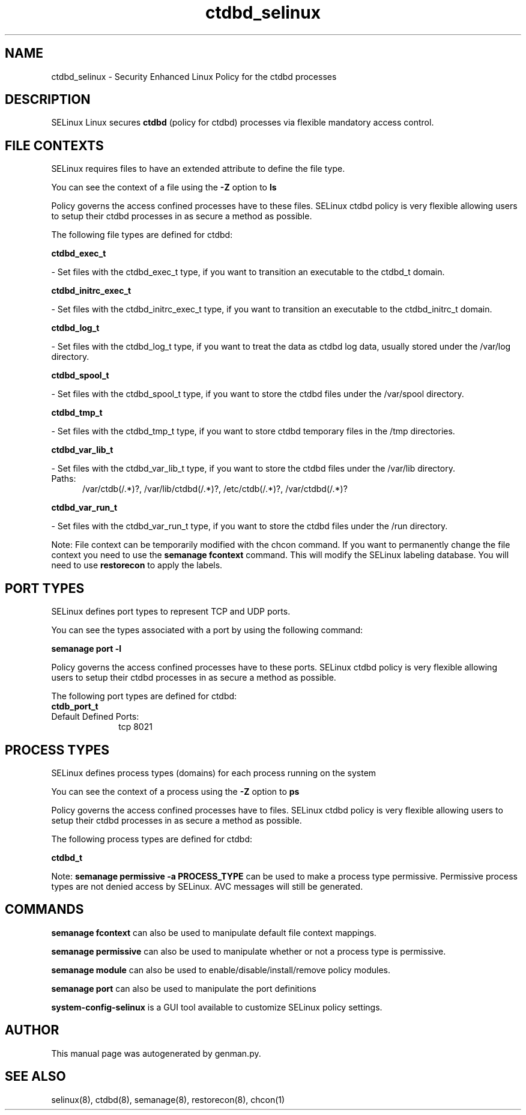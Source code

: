 .TH  "ctdbd_selinux"  "8"  "ctdbd" "dwalsh@redhat.com" "ctdbd SELinux Policy documentation"
.SH "NAME"
ctdbd_selinux \- Security Enhanced Linux Policy for the ctdbd processes
.SH "DESCRIPTION"


SELinux Linux secures
.B ctdbd
(policy for ctdbd)
processes via flexible mandatory access
control.  



.SH FILE CONTEXTS
SELinux requires files to have an extended attribute to define the file type. 
.PP
You can see the context of a file using the \fB\-Z\fP option to \fBls\bP
.PP
Policy governs the access confined processes have to these files. 
SELinux ctdbd policy is very flexible allowing users to setup their ctdbd processes in as secure a method as possible.
.PP 
The following file types are defined for ctdbd:


.EX
.PP
.B ctdbd_exec_t 
.EE

- Set files with the ctdbd_exec_t type, if you want to transition an executable to the ctdbd_t domain.


.EX
.PP
.B ctdbd_initrc_exec_t 
.EE

- Set files with the ctdbd_initrc_exec_t type, if you want to transition an executable to the ctdbd_initrc_t domain.


.EX
.PP
.B ctdbd_log_t 
.EE

- Set files with the ctdbd_log_t type, if you want to treat the data as ctdbd log data, usually stored under the /var/log directory.


.EX
.PP
.B ctdbd_spool_t 
.EE

- Set files with the ctdbd_spool_t type, if you want to store the ctdbd files under the /var/spool directory.


.EX
.PP
.B ctdbd_tmp_t 
.EE

- Set files with the ctdbd_tmp_t type, if you want to store ctdbd temporary files in the /tmp directories.


.EX
.PP
.B ctdbd_var_lib_t 
.EE

- Set files with the ctdbd_var_lib_t type, if you want to store the ctdbd files under the /var/lib directory.

.br
.TP 5
Paths: 
/var/ctdb(/.*)?, /var/lib/ctdbd(/.*)?, /etc/ctdb(/.*)?, /var/ctdbd(/.*)?

.EX
.PP
.B ctdbd_var_run_t 
.EE

- Set files with the ctdbd_var_run_t type, if you want to store the ctdbd files under the /run directory.


.PP
Note: File context can be temporarily modified with the chcon command.  If you want to permanently change the file context you need to use the
.B semanage fcontext 
command.  This will modify the SELinux labeling database.  You will need to use
.B restorecon
to apply the labels.

.SH PORT TYPES
SELinux defines port types to represent TCP and UDP ports. 
.PP
You can see the types associated with a port by using the following command: 

.B semanage port -l

.PP
Policy governs the access confined processes have to these ports. 
SELinux ctdbd policy is very flexible allowing users to setup their ctdbd processes in as secure a method as possible.
.PP 
The following port types are defined for ctdbd:

.EX
.TP 5
.B ctdb_port_t 
.TP 10
.EE


Default Defined Ports:
tcp 8021
.EE
.SH PROCESS TYPES
SELinux defines process types (domains) for each process running on the system
.PP
You can see the context of a process using the \fB\-Z\fP option to \fBps\bP
.PP
Policy governs the access confined processes have to files. 
SELinux ctdbd policy is very flexible allowing users to setup their ctdbd processes in as secure a method as possible.
.PP 
The following process types are defined for ctdbd:

.EX
.B ctdbd_t 
.EE
.PP
Note: 
.B semanage permissive -a PROCESS_TYPE 
can be used to make a process type permissive. Permissive process types are not denied access by SELinux. AVC messages will still be generated.

.SH "COMMANDS"
.B semanage fcontext
can also be used to manipulate default file context mappings.
.PP
.B semanage permissive
can also be used to manipulate whether or not a process type is permissive.
.PP
.B semanage module
can also be used to enable/disable/install/remove policy modules.

.B semanage port
can also be used to manipulate the port definitions

.PP
.B system-config-selinux 
is a GUI tool available to customize SELinux policy settings.

.SH AUTHOR	
This manual page was autogenerated by genman.py.

.SH "SEE ALSO"
selinux(8), ctdbd(8), semanage(8), restorecon(8), chcon(1)
